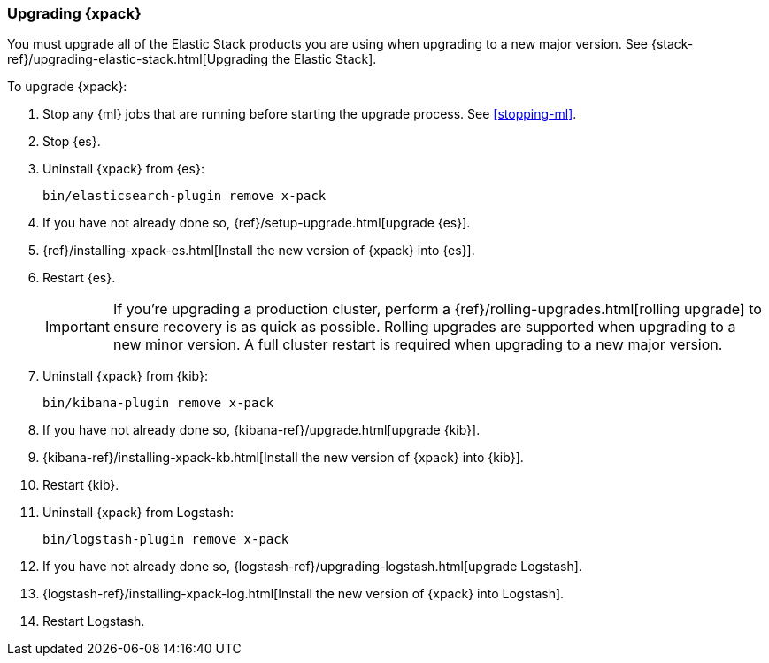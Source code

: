 [[xpack-upgrading]]
=== Upgrading {xpack}

You must upgrade all of the Elastic Stack products you are using when upgrading
to a new major version. See
{stack-ref}/upgrading-elastic-stack.html[Upgrading the Elastic Stack].

To upgrade {xpack}:

. Stop any {ml} jobs that are running before starting the upgrade process. See
<<stopping-ml>>.

. Stop {es}.

. Uninstall {xpack} from {es}:
+
[source,shell]
--------------------------------------------------
bin/elasticsearch-plugin remove x-pack
--------------------------------------------------

. If you have not already done so,
{ref}/setup-upgrade.html[upgrade {es}].

. {ref}/installing-xpack-es.html[Install the new version of {xpack} into {es}].

. Restart {es}.
+
--
IMPORTANT:  If you're upgrading a production cluster, perform a
            {ref}/rolling-upgrades.html[rolling upgrade] to ensure recovery is
            as quick as possible. Rolling upgrades are supported when upgrading
            to a new minor version. A full cluster restart is required when
            upgrading to a new major version.

--

. Uninstall {xpack} from {kib}:
+
--
[source,shell]
--------------------------------------------------
bin/kibana-plugin remove x-pack
--------------------------------------------------
--

. If you have not already done so,
{kibana-ref}/upgrade.html[upgrade {kib}].

. {kibana-ref}/installing-xpack-kb.html[Install the new version of {xpack} into {kib}].

. Restart {kib}.

. Uninstall {xpack} from Logstash:
+
--
[source,shell]
----------------------------------------------------------
bin/logstash-plugin remove x-pack
----------------------------------------------------------
--

. If you have not already done so,
{logstash-ref}/upgrading-logstash.html[upgrade Logstash].

. {logstash-ref}/installing-xpack-log.html[Install the new version of {xpack} into Logstash].

. Restart Logstash.
